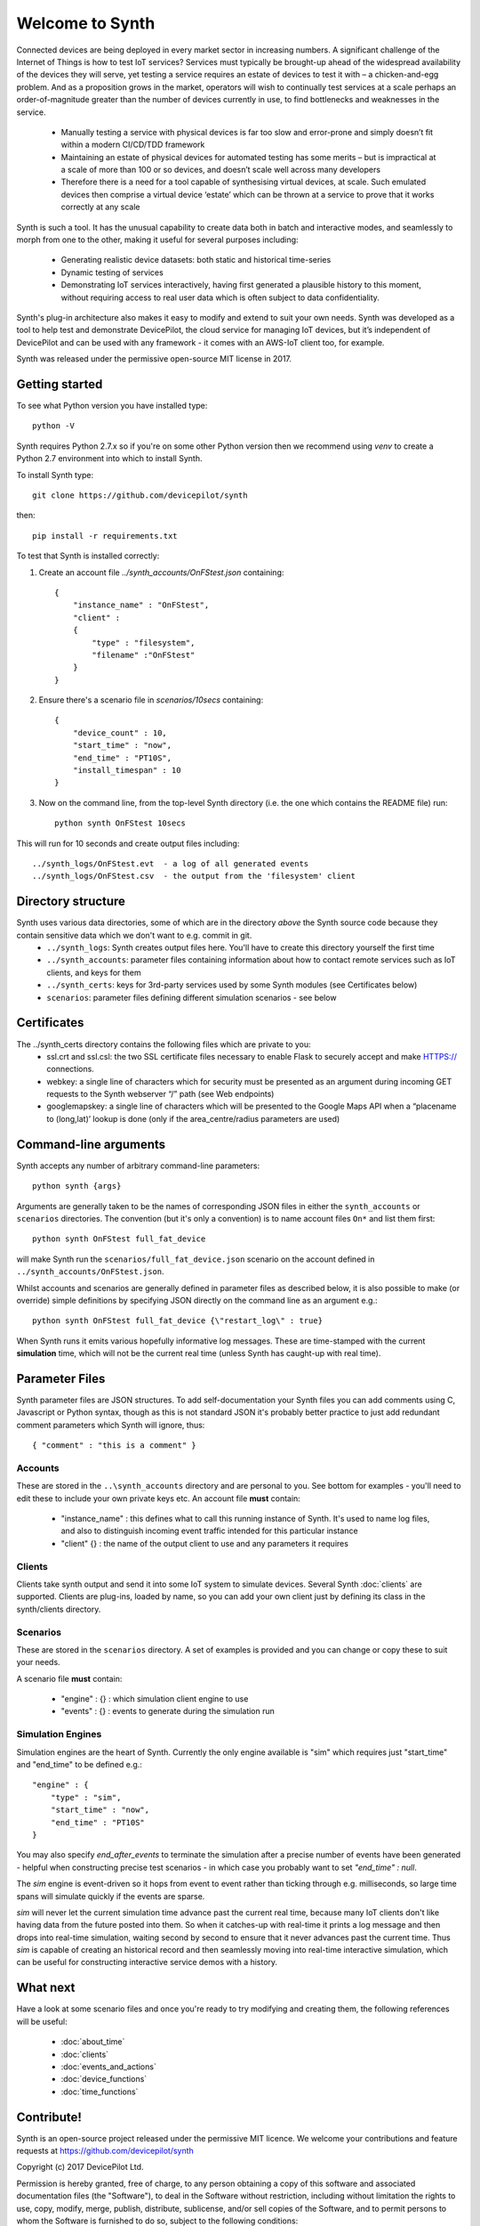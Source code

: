Welcome to Synth
================

Connected devices are being deployed in every market sector in increasing numbers. A significant challenge of the Internet of Things is how to test IoT services? Services must typically be brought-up ahead of the widespread availability of the devices they will serve, yet testing a service requires an estate of devices to test it with – a chicken-and-egg problem. And as a proposition grows in the market, operators will wish to continually test services at a scale perhaps an order-of-magnitude greater than the number of devices currently in use, to find bottlenecks and weaknesses in the service.

    * Manually testing a service with physical devices is far too slow and error-prone and simply doesn’t fit within a modern CI/CD/TDD framework
    * Maintaining an estate of physical devices for automated testing has some merits – but is impractical at a scale of more than 100 or so devices, and doesn’t scale well across many developers
    * Therefore there is a need for a tool capable of synthesising virtual devices, at scale. Such emulated devices then comprise a virtual device ‘estate’ which can be thrown at a service to prove that it works correctly at any scale

Synth is such a tool. It has the unusual capability to create data both in batch and interactive modes, and seamlessly to morph from one to the other, making it useful for several purposes including: 

    * Generating realistic device datasets: both static and historical time-series
    * Dynamic testing of services
    * Demonstrating IoT services interactively, having first generated a plausible history to this moment, without requiring access to real user data which is often subject to data confidentiality.

Synth's plug-in architecture also makes it easy to modify and extend to suit your own needs. Synth was developed as a tool to help test and demonstrate DevicePilot, the cloud service for managing IoT devices, but it’s independent of DevicePilot and can be used with any framework - it comes with an AWS-IoT client too, for example. 

Synth was released under the permissive open-source MIT license in 2017. 

Getting started
***************
To see what Python version you have installed type::

    python -V

Synth requires Python 2.7.x so if you're on some other Python version then we recommend using `venv` to create a Python 2.7 environment into which to install Synth.

To install Synth type::

	git clone https://github.com/devicepilot/synth

then::

    pip install -r requirements.txt

To test that Synth is installed correctly:

1) Create an account file `../synth_accounts/OnFStest.json` containing::

    {
        "instance_name" : "OnFStest",
        "client" :
        {
            "type" : "filesystem",
            "filename" :"OnFStest"
        }
    }

2) Ensure there's a scenario file in `scenarios/10secs` containing::

    {
        "device_count" : 10,
        "start_time" : "now",
        "end_time" : "PT10S",
        "install_timespan" : 10
    }

3) Now on the command line, from the top-level Synth directory (i.e. the one which contains the README file) run::

    python synth OnFStest 10secs

This will run for 10 seconds and create output files including::

    ../synth_logs/OnFStest.evt  - a log of all generated events
    ../synth_logs/OnFStest.csv  - the output from the 'filesystem' client

Directory structure
*******************
Synth uses various data directories, some of which are in the directory *above* the Synth source code because they contain sensitive data which we don't want to e.g. commit in git.
 * ``../synth_logs``: Synth creates output files here. You'll have to create this directory yourself the first time
 * ``../synth_accounts``: parameter files containing information about how to contact remote services such as IoT clients, and keys for them
 * ``../synth_certs``: keys for 3rd-party services used by some Synth modules (see Certificates below)
 * ``scenarios``: parameter files defining different simulation scenarios - see below


Certificates
************
The ../synth_certs directory contains the following files which are private to you:
    * ssl.crt and ssl.csl: the two SSL certificate files necessary to enable Flask to securely accept and make HTTPS:// connections.
    * webkey: a single line of characters which for security must be presented as an argument during incoming GET requests to the Synth webserver “/” path (see Web endpoints)
    * googlemapskey: a single line of characters which will be presented to the Google Maps API when a “placename to (long,lat)’ lookup is done (only if the area_centre/radius parameters are used)

Command-line arguments
**********************
Synth accepts any number of arbitrary command-line parameters::

	python synth {args}

Arguments are generally taken to be the names of corresponding JSON files in either the ``synth_accounts`` or ``scenarios`` directories. The convention (but it's only a convention) is to name account files ``On*`` and list them first::

	python synth OnFStest full_fat_device

will make Synth run the ``scenarios/full_fat_device.json`` scenario on the account defined in ``../synth_accounts/OnFStest.json``.

Whilst accounts and scenarios are generally defined in parameter files as described below, it is also possible to make (or override) simple definitions by specifying JSON directly on the command line as an argument e.g.::

		python synth OnFStest full_fat_device {\"restart_log\" : true}

When Synth runs it emits various hopefully informative log messages. These are time-stamped with the current **simulation** time, which will not be the current real time (unless Synth has caught-up with real time).

Parameter Files
***************
Synth parameter files are JSON structures. To add self-documentation your Synth files you can add comments using C, Javascript or Python syntax, though as this is not standard JSON it's probably better practice to just add redundant comment parameters which Synth will ignore, thus::

	{ "comment" : "this is a comment" }

Accounts
--------
These are stored in the ``..\synth_accounts`` directory and are personal to you. See bottom for examples - you'll need to edit these to include your own private keys etc.
An account file **must** contain:

 * "instance_name" : this defines what to call this running instance of Synth. It's used to name log files, and also to distinguish incoming event traffic intended for this particular instance
 * "client" {} : the name of the output client to use and any parameters it requires

Clients
-------
Clients take synth output and send it into some IoT system to simulate devices. Several Synth :doc:`clients` are supported. Clients are plug-ins, loaded by name, so you can add your own client just by defining its class in the synth/clients directory.

Scenarios
---------
These are stored in the ``scenarios`` directory. A set of examples is provided and you can change or copy these to suit your needs.

A scenario file **must** contain:

 * "engine" : {} : which simulation client engine to use
 * "events" : {} : events to generate during the simulation run

Simulation Engines
------------------
Simulation engines are the heart of Synth. Currently the only engine available is "sim" which requires just "start_time" and "end_time" to be defined e.g.::

    "engine" : {
        "type" : "sim",
        "start_time" : "now",
        "end_time" : "PT10S"
    }

You may also specify `end_after_events` to terminate the simulation after a precise number of events have been generated - helpful when constructing precise test scenarios - in which case you probably want to set `"end_time" : null`.

The `sim` engine is event-driven so it hops from event to event rather than ticking through e.g. milliseconds, so large time spans will simulate quickly if the events are sparse.

`sim` will never let the current simulation time advance past the current real time, because many IoT clients don't like having data from the future posted into them. So when it catches-up with real-time it prints a log message and then drops into real-time simulation, waiting second by second to ensure that it never advances past the current time. Thus `sim` is capable of creating an historical record and then seamlessly moving into real-time interactive simulation, which can be useful for constructing interactive service demos with a history.

What next
*********
Have a look at some scenario files and once you're ready to try modifying and creating them, the following references will be useful:

    * :doc:`about_time`
    * :doc:`clients`
    * :doc:`events_and_actions`
    * :doc:`device_functions`
    * :doc:`time_functions`

Contribute!
***********
Synth is an open-source project released under the permissive MIT licence. We welcome your contributions and feature requests at https://github.com/devicepilot/synth

Copyright (c) 2017 DevicePilot Ltd.

Permission is hereby granted, free of charge, to any person obtaining a copy of this software and associated documentation files (the "Software"), to deal in the Software without restriction, including without limitation the rights to use, copy, modify, merge, publish, distribute, sublicense, and/or sell copies of the Software, and to permit persons to whom the Software is furnished to do so, subject to the following conditions:

The above copyright notice and this permission notice shall be included in all copies or substantial portions of the Software.

THE SOFTWARE IS PROVIDED "AS IS", WITHOUT WARRANTY OF ANY KIND, EXPRESS OR
IMPLIED, INCLUDING BUT NOT LIMITED TO THE WARRANTIES OF MERCHANTABILITY,
FITNESS FOR A PARTICULAR PURPOSE AND NONINFRINGEMENT. IN NO EVENT SHALL THE
AUTHORS OR COPYRIGHT HOLDERS BE LIABLE FOR ANY CLAIM, DAMAGES OR OTHER
LIABILITY, WHETHER IN AN ACTION OF CONTRACT, TORT OR OTHERWISE, ARISING FROM,
OUT OF OR IN CONNECTION WITH THE SOFTWARE OR THE USE OR OTHER DEALINGS IN THE
SOFTWARE.

Editing these docs
******************
This documentation is built using Sphinx. If you edit any documentation, run ``make html`` to regenerate this HTML documentation.
